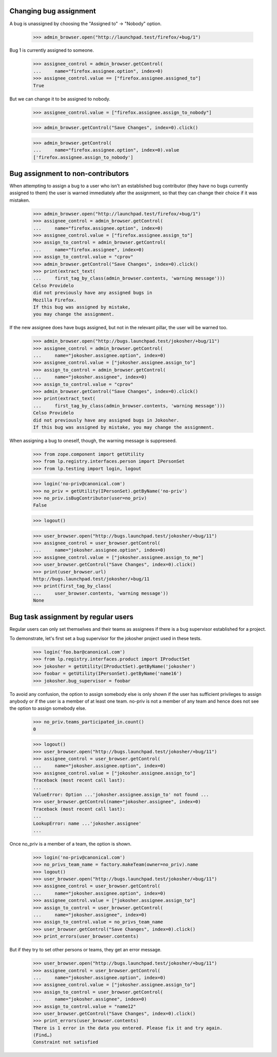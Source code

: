 Changing bug assignment
=======================

A bug is unassigned by choosing the "Assigned to" -> "Nobody" option.

    >>> admin_browser.open("http://launchpad.test/firefox/+bug/1")

Bug 1 is currently assigned to someone.

    >>> assignee_control = admin_browser.getControl(
    ...     name="firefox.assignee.option", index=0)
    >>> assignee_control.value == ["firefox.assignee.assigned_to"]
    True

But we can change it to be assigned to nobody.

    >>> assignee_control.value = ["firefox.assignee.assign_to_nobody"]

    >>> admin_browser.getControl("Save Changes", index=0).click()

    >>> admin_browser.getControl(
    ...     name="firefox.assignee.option", index=0).value
    ['firefox.assignee.assign_to_nobody']


Bug assignment to non-contributors
==================================

When attempting to assign a bug to a user who isn't an established bug
contributor (they have no bugs currently assigned to them) the user is
warned immediately after the assignment, so that they can change their
choice if it was mistaken.

    >>> admin_browser.open("http://launchpad.test/firefox/+bug/1")
    >>> assignee_control = admin_browser.getControl(
    ...     name="firefox.assignee.option", index=0)
    >>> assignee_control.value = ["firefox.assignee.assign_to"]
    >>> assign_to_control = admin_browser.getControl(
    ...     name="firefox.assignee", index=0)
    >>> assign_to_control.value = "cprov"
    >>> admin_browser.getControl("Save Changes", index=0).click()
    >>> print(extract_text(
    ...     first_tag_by_class(admin_browser.contents, 'warning message')))
    Celso Providelo
    did not previously have any assigned bugs in
    Mozilla Firefox.
    If this bug was assigned by mistake,
    you may change the assignment.

If the new assignee does have bugs assigned, but not in the relevant pillar,
the user will be warned too.

    >>> admin_browser.open("http://bugs.launchpad.test/jokosher/+bug/11")
    >>> assignee_control = admin_browser.getControl(
    ...     name="jokosher.assignee.option", index=0)
    >>> assignee_control.value = ["jokosher.assignee.assign_to"]
    >>> assign_to_control = admin_browser.getControl(
    ...     name="jokosher.assignee", index=0)
    >>> assign_to_control.value = "cprov"
    >>> admin_browser.getControl("Save Changes", index=0).click()
    >>> print(extract_text(
    ...     first_tag_by_class(admin_browser.contents, 'warning message')))
    Celso Providelo
    did not previously have any assigned bugs in Jokosher.
    If this bug was assigned by mistake, you may change the assignment.

When assigning a bug to oneself, though, the warning message is suppreseed.

    >>> from zope.component import getUtility
    >>> from lp.registry.interfaces.person import IPersonSet
    >>> from lp.testing import login, logout

    >>> login('no-priv@canonical.com')
    >>> no_priv = getUtility(IPersonSet).getByName('no-priv')
    >>> no_priv.isBugContributor(user=no_priv)
    False

    >>> logout()

    >>> user_browser.open("http://bugs.launchpad.test/jokosher/+bug/11")
    >>> assignee_control = user_browser.getControl(
    ...     name="jokosher.assignee.option", index=0)
    >>> assignee_control.value = ["jokosher.assignee.assign_to_me"]
    >>> user_browser.getControl("Save Changes", index=0).click()
    >>> print(user_browser.url)
    http://bugs.launchpad.test/jokosher/+bug/11
    >>> print(first_tag_by_class(
    ...     user_browser.contents, 'warning message'))
    None


Bug task assignment by regular users
====================================

Regular users can only set themselves and their teams as assignees if
there is a bug supervisor established for a project.

To demonstrate, let's first set a bug supervisor for the jokosher
project used in these tests.

    >>> login('foo.bar@canonical.com')
    >>> from lp.registry.interfaces.product import IProductSet
    >>> jokosher = getUtility(IProductSet).getByName('jokosher')
    >>> foobar = getUtility(IPersonSet).getByName('name16')
    >>> jokosher.bug_supervisor = foobar

To avoid any confusion, the option to assign somebody else is only
shown if the user has sufficient privileges to assign anybody or if
the user is a member of at least one team. no-priv is not a member of
any team and hence does not see the option to assign somebody else.

    >>> no_priv.teams_participated_in.count()
    0

    >>> logout()
    >>> user_browser.open("http://bugs.launchpad.test/jokosher/+bug/11")
    >>> assignee_control = user_browser.getControl(
    ...     name="jokosher.assignee.option", index=0)
    >>> assignee_control.value = ["jokosher.assignee.assign_to"]
    Traceback (most recent call last):
    ...
    ValueError: Option ...'jokosher.assignee.assign_to' not found ...
    >>> user_browser.getControl(name="jokosher.assignee", index=0)
    Traceback (most recent call last):
    ...
    LookupError: name ...'jokosher.assignee'
    ...

Once no_priv is a member of a team, the option is shown.

    >>> login('no-priv@canonical.com')
    >>> no_privs_team_name = factory.makeTeam(owner=no_priv).name
    >>> logout()
    >>> user_browser.open("http://bugs.launchpad.test/jokosher/+bug/11")
    >>> assignee_control = user_browser.getControl(
    ...     name="jokosher.assignee.option", index=0)
    >>> assignee_control.value = ["jokosher.assignee.assign_to"]
    >>> assign_to_control = user_browser.getControl(
    ...     name="jokosher.assignee", index=0)
    >>> assign_to_control.value = no_privs_team_name
    >>> user_browser.getControl("Save Changes", index=0).click()
    >>> print_errors(user_browser.contents)

But if they try to set other persons or teams, they get an error message.

    >>> user_browser.open("http://bugs.launchpad.test/jokosher/+bug/11")
    >>> assignee_control = user_browser.getControl(
    ...     name="jokosher.assignee.option", index=0)
    >>> assignee_control.value = ["jokosher.assignee.assign_to"]
    >>> assign_to_control = user_browser.getControl(
    ...     name="jokosher.assignee", index=0)
    >>> assign_to_control.value = "name12"
    >>> user_browser.getControl("Save Changes", index=0).click()
    >>> print_errors(user_browser.contents)
    There is 1 error in the data you entered. Please fix it and try again.
    (Find…)
    Constraint not satisfied
